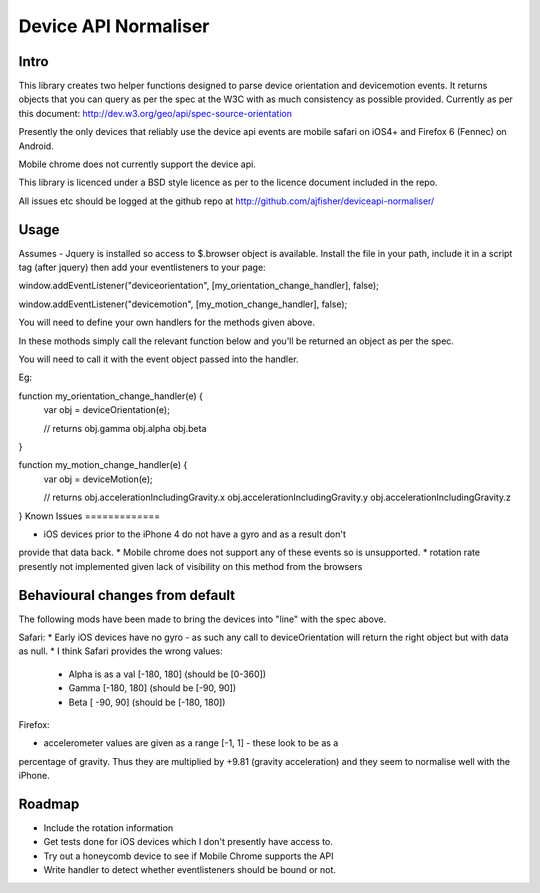 =====================
Device API Normaliser
=====================

Intro
=====

This library creates two helper functions designed to parse device orientation
and devicemotion events. It returns objects that you can query as per the
spec at the W3C with as much consistency as possible provided. Currently
as per this document: http://dev.w3.org/geo/api/spec-source-orientation

Presently the only devices that reliably use the device api events are 
mobile safari on iOS4+ and Firefox 6 (Fennec) on Android.

Mobile chrome does not currently support the device api.

This library is licenced under a BSD style licence as per to the licence document included in the repo.

All issues etc should be logged at the github repo at http://github.com/ajfisher/deviceapi-normaliser/

Usage
=====

Assumes - Jquery is installed so access to $.browser object is available.
Install the file in your path, include it in a script tag (after jquery) then add your 
eventlisteners to your page:

window.addEventListener("deviceorientation", [my_orientation_change_handler], false);

window.addEventListener("devicemotion", [my_motion_change_handler], false);

You will need to define your own handlers for the methods given above.

In these mothods simply call the relevant function below and you'll be
returned an object as per the spec.

You will need to call it with the event object passed into the handler.

Eg:

function my_orientation_change_handler(e) {
    var obj = deviceOrientation(e);

    // returns
    obj.gamma
    obj.alpha
    obj.beta
}

function my_motion_change_handler(e) {
    var obj = deviceMotion(e);
    
    // returns
    obj.accelerationIncludingGravity.x
    obj.accelerationIncludingGravity.y
    obj.accelerationIncludingGravity.z        

}
Known Issues
=============

* iOS devices prior to the iPhone 4 do not have a gyro and as a result don't
provide that data back.
* Mobile chrome does not support any of these events so is unsupported.
* rotation rate presently not implemented given lack of visibility on this
method from the browsers


Behavioural changes from default
=================================

The following mods have been made to bring the devices into "line" with the
spec above.

Safari:
* Early iOS devices have no gyro - as such any call to deviceOrientation will return
the right object but with data as null.
* I think Safari provides the wrong values:
    * Alpha is as a val [-180, 180] (should be [0-360])
    * Gamma [-180, 180] (should be [-90, 90])
    * Beta [ -90, 90] (should be [-180, 180])

Firefox:

* accelerometer values are given as a range [-1, 1] - these look to be as a
percentage of gravity. Thus they are multiplied by +9.81 (gravity acceleration) 
and they seem to normalise well with the iPhone.

Roadmap
=======

* Include the rotation information
* Get tests done for iOS devices which I don't presently have access to.
* Try out a honeycomb device to see if Mobile Chrome supports the API
* Write handler to detect whether eventlisteners should be bound or not.


